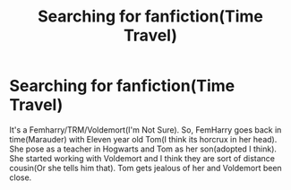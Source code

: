 #+TITLE: Searching for fanfiction(Time Travel)

* Searching for fanfiction(Time Travel)
:PROPERTIES:
:Author: CountingStarsx
:Score: 3
:DateUnix: 1503445556.0
:DateShort: 2017-Aug-23
:END:
It's a Femharry/TRM/Voldemort(I'm Not Sure). So, FemHarry goes back in time(Marauder) with Eleven year old Tom(I think its horcrux in her head). She pose as a teacher in Hogwarts and Tom as her son(adopted I think). She started working with Voldemort and I think they are sort of distance cousin(Or she tells him that). Tom gets jealous of her and Voldemort been close.


